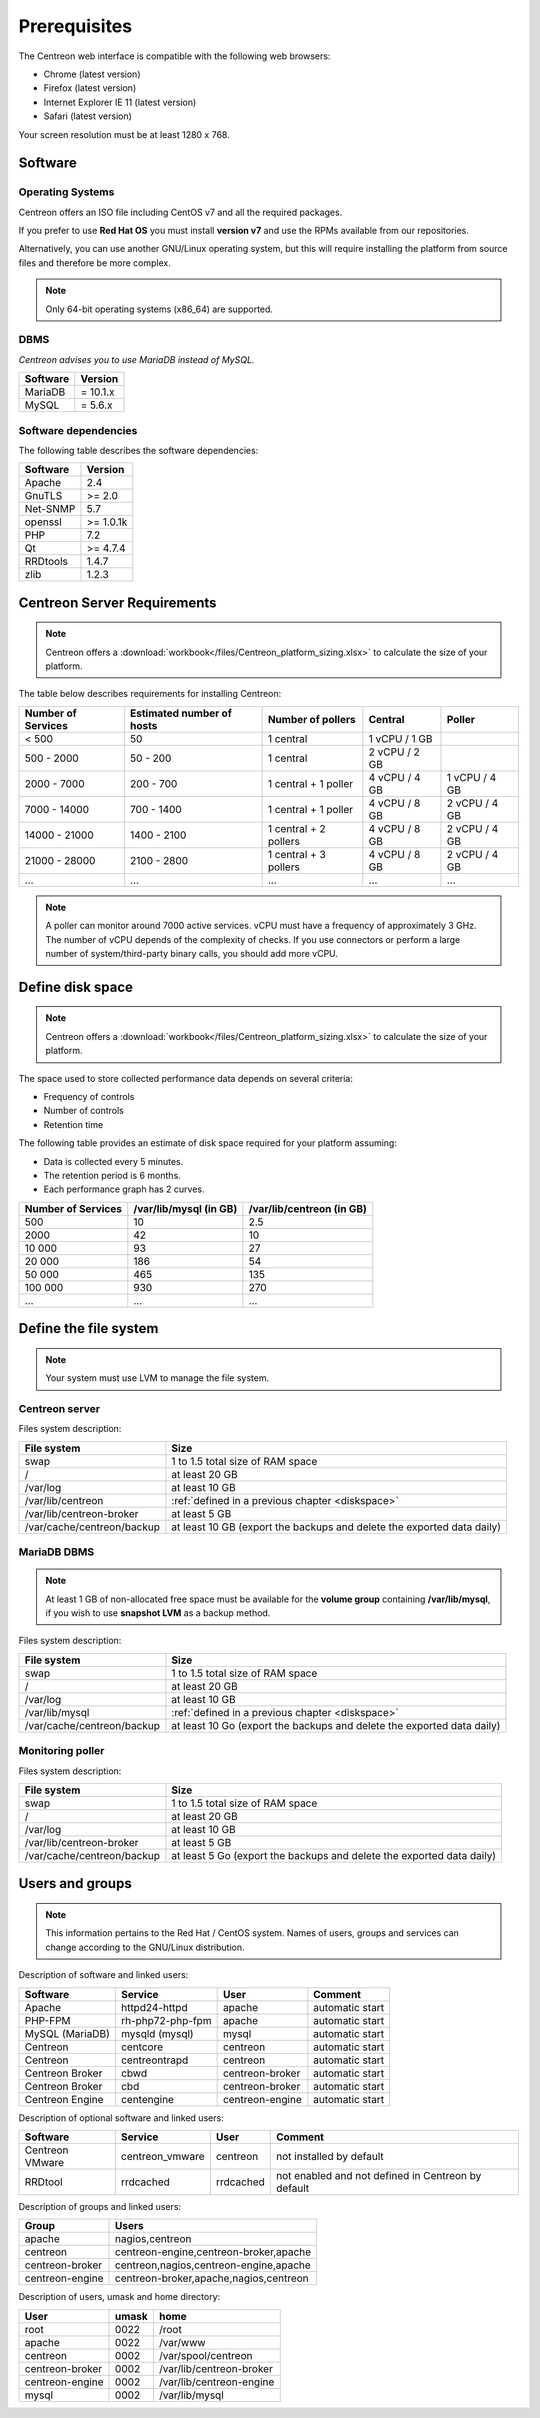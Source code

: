 =============
Prerequisites
=============

The Centreon web interface is compatible with the following web browsers:

* Chrome (latest version)
* Firefox (latest version)
* Internet Explorer IE 11 (latest version)
* Safari (latest version)

Your screen resolution must be at least 1280 x 768.

********
Software
********

Operating Systems
=================

Centreon offers an ISO file including CentOS v7 and all the required packages.

If you prefer to use **Red Hat OS** you must install **version v7**
and use the RPMs available from our repositories.

Alternatively, you can use another GNU/Linux operating system,
but this will require installing the platform from source files and therefore be more complex.

.. note::
    Only 64-bit operating systems (x86_64) are supported.

DBMS
====

*Centreon advises you to use MariaDB instead of MySQL.*

+----------+------------+
| Software | Version    |
+==========+============+
| MariaDB  | = 10.1.x   |
+----------+------------+
| MySQL    | = 5.6.x    |
+----------+------------+

Software dependencies
=====================

The following table describes the software dependencies:

+----------+------------------+
| Software | Version          |
+==========+==================+
| Apache   | 2.4              |
+----------+------------------+
| GnuTLS   | >= 2.0           |
+----------+------------------+
| Net-SNMP | 5.7              |
+----------+------------------+
| openssl  | >= 1.0.1k        |
+----------+------------------+
| PHP      | 7.2              |
+----------+------------------+
| Qt       | >= 4.7.4         |
+----------+------------------+
| RRDtools | 1.4.7            |
+----------+------------------+
| zlib     | 1.2.3            |
+----------+------------------+

****************************
Centreon Server Requirements
****************************

.. note::
    Centreon offers a :download:`workbook</files/Centreon_platform_sizing.xlsx>`
    to calculate the size of your platform.

The table below describes requirements for installing Centreon:

+----------------------+-----------------------------+--------------------------+----------------+---------------+
|  Number of Services  |  Estimated number of hosts  |  Number of pollers       |  Central       |  Poller       |
+======================+=============================+==========================+================+===============+
|           < 500      |             50              |        1 central         |  1 vCPU / 1 GB |               |
+----------------------+-----------------------------+--------------------------+----------------+---------------+
|       500 - 2000     |           50 - 200          |        1 central         |  2 vCPU / 2 GB |               |
+----------------------+-----------------------------+--------------------------+----------------+---------------+
|      2000 - 7000     |          200 - 700          |  1 central + 1 poller    |  4 vCPU / 4 GB | 1 vCPU / 4 GB |
+----------------------+-----------------------------+--------------------------+----------------+---------------+
|      7000 - 14000    |          700 - 1400         |  1 central + 1 poller    |  4 vCPU / 8 GB | 2 vCPU / 4 GB |
+----------------------+-----------------------------+--------------------------+----------------+---------------+
|     14000 - 21000    |         1400 - 2100         |  1 central + 2 pollers   |  4 vCPU / 8 GB | 2 vCPU / 4 GB |
+----------------------+-----------------------------+--------------------------+----------------+---------------+
|     21000 - 28000    |         2100 - 2800         |  1 central + 3 pollers   |  4 vCPU / 8 GB | 2 vCPU / 4 GB |
+----------------------+-----------------------------+--------------------------+----------------+---------------+
|         ...          |             ...             |            ...           |       ...      |       ...     |
+----------------------+-----------------------------+--------------------------+----------------+---------------+

.. note::
    A poller can monitor around 7000 active services.
    vCPU must have a frequency of approximately 3 GHz. The number of vCPU depends of the
    complexity of checks. If you use connectors or perform a large number of
    system/third-party binary calls, you should add more vCPU.

.. _diskspace:

*****************
Define disk space
*****************

.. note::
    Centreon offers a :download:`workbook</files/Centreon_platform_sizing.xlsx>`
    to calculate the size of your platform.

The space used to store collected performance data depends on several criteria:

* Frequency of controls
* Number of controls
* Retention time

The following table provides an estimate of disk space required for your platform assuming:

* Data is collected every 5 minutes.
* The retention period is 6 months.
* Each performance graph has 2 curves.

+--------------------+------------------------+---------------------------+
| Number of Services | /var/lib/mysql (in GB) | /var/lib/centreon (in GB) |
+====================+========================+===========================+
| 500                | 10                     | 2.5                       |
+--------------------+------------------------+---------------------------+
| 2000               | 42                     | 10                        |
+--------------------+------------------------+---------------------------+
| 10 000             | 93                     | 27                        |
+--------------------+------------------------+---------------------------+
| 20 000             | 186                    | 54                        |
+--------------------+------------------------+---------------------------+
| 50 000             | 465                    | 135                       |
+--------------------+------------------------+---------------------------+
| 100 000            | 930                    | 270                       |
+--------------------+------------------------+---------------------------+
| ...                | ...                    | ...                       |
+--------------------+------------------------+---------------------------+

***********************
Define the file system
***********************

.. note::
    Your system must use LVM to manage the file system.

Centreon server
===============

Files system description:

+----------------------------+------------------------------------------------------------------------------------------------------------+
| File system                | Size                                                                                                       |
+============================+============================================================================================================+
| swap                       | 1 to 1.5 total size of RAM space                                                                           |
+----------------------------+------------------------------------------------------------------------------------------------------------+
| /                          | at least 20 GB                                                                                             |
+----------------------------+------------------------------------------------------------------------------------------------------------+
| /var/log                   | at least 10 GB                                                                                             |
+----------------------------+------------------------------------------------------------------------------------------------------------+
| /var/lib/centreon          | :ref:`defined in a previous chapter <diskspace>`                                                           |
+----------------------------+------------------------------------------------------------------------------------------------------------+
| /var/lib/centreon-broker   | at least 5 GB                                                                                              |
+----------------------------+------------------------------------------------------------------------------------------------------------+
| /var/cache/centreon/backup | at least 10 GB (export the backups and delete the exported data daily)                                     |
+----------------------------+------------------------------------------------------------------------------------------------------------+

MariaDB DBMS
============

.. note::
    At least 1 GB of non-allocated free space must be available for the **volume group**
    containing **/var/lib/mysql**, if you wish to use **snapshot LVM** as a
    backup method.

Files system description:

+----------------------------+------------------------------------------------------------------------------------------------------------+
| File system                | Size                                                                                                       |
+============================+============================================================================================================+
| swap                       | 1 to 1.5 total size of RAM space                                                                           |
+----------------------------+------------------------------------------------------------------------------------------------------------+
| /                          | at least 20 GB                                                                                             |
+----------------------------+------------------------------------------------------------------------------------------------------------+
| /var/log                   | at least 10 GB                                                                                             |
+----------------------------+------------------------------------------------------------------------------------------------------------+
| /var/lib/mysql             | :ref:`defined in a previous chapter <diskspace>`                                                           |
+----------------------------+------------------------------------------------------------------------------------------------------------+
| /var/cache/centreon/backup | at least 10 Go (export the backups and delete the exported data daily)                                     |
+----------------------------+------------------------------------------------------------------------------------------------------------+

Monitoring poller
=================

Files system description:

+----------------------------+------------------------------------------------------------------------------------------------------------+
| File system                | Size                                                                                                       |
+============================+============================================================================================================+
| swap                       | 1 to 1.5 total size of RAM space                                                                           |
+----------------------------+------------------------------------------------------------------------------------------------------------+
| /                          | at least 20 GB                                                                                             |
+----------------------------+------------------------------------------------------------------------------------------------------------+
| /var/log                   | at least 10 GB                                                                                             |
+----------------------------+------------------------------------------------------------------------------------------------------------+
| /var/lib/centreon-broker   | at least 5 GB                                                                                              |
+----------------------------+------------------------------------------------------------------------------------------------------------+
| /var/cache/centreon/backup | at least 5 Go (export the backups and delete the exported data daily)                                      |
+----------------------------+------------------------------------------------------------------------------------------------------------+

****************
Users and groups
****************

.. note::
    This information pertains to the Red Hat / CentOS system.
    Names of users, groups and services can change according to the GNU/Linux distribution.

Description of software and linked users:

+-----------------+------------------+-----------------+-----------------------+
| Software        | Service          | User            | Comment               |
+=================+==================+=================+=======================+
| Apache          | httpd24-httpd    | apache          | automatic start       |
+-----------------+------------------+-----------------+-----------------------+
| PHP-FPM         | rh-php72-php-fpm | apache          | automatic start       |
+-----------------+------------------+-----------------+-----------------------+
| MySQL (MariaDB) | mysqld (mysql)   | mysql           | automatic start       |
+-----------------+------------------+-----------------+-----------------------+
| Centreon        | centcore         | centreon        | automatic start       |
+-----------------+------------------+-----------------+-----------------------+
| Centreon        | centreontrapd    | centreon        | automatic start       |
+-----------------+------------------+-----------------+-----------------------+
| Centreon Broker | cbwd             | centreon-broker | automatic start       |
+-----------------+------------------+-----------------+-----------------------+
| Centreon Broker | cbd              | centreon-broker | automatic start       |
+-----------------+------------------+-----------------+-----------------------+
| Centreon Engine | centengine       | centreon-engine | automatic start       |
+-----------------+------------------+-----------------+-----------------------+

Description of optional software and linked users:

+-----------------+-----------------+-----------------+------------------------------------------------------+
| Software        | Service         | User            | Comment                                              |
+=================+=================+=================+======================================================+
| Centreon VMware | centreon_vmware | centreon        | not installed by default                             |
+-----------------+-----------------+-----------------+------------------------------------------------------+
| RRDtool         | rrdcached       | rrdcached       | not enabled and not defined in Centreon by default   |
+-----------------+-----------------+-----------------+------------------------------------------------------+

Description of groups and linked users:

+-----------------+----------------------------------------+
| Group           | Users                                  |
+=================+========================================+
| apache          | nagios,centreon                        |
+-----------------+----------------------------------------+
| centreon        | centreon-engine,centreon-broker,apache |
+-----------------+----------------------------------------+
| centreon-broker | centreon,nagios,centreon-engine,apache |
+-----------------+----------------------------------------+
| centreon-engine | centreon-broker,apache,nagios,centreon |
+-----------------+----------------------------------------+

Description of users, umask and home directory:

+-----------------+-------+--------------------------+
| User            | umask | home                     |
+=================+=======+==========================+
| root            | 0022  | /root                    |
+-----------------+-------+--------------------------+
| apache          | 0022  | /var/www                 |
+-----------------+-------+--------------------------+
| centreon        | 0002  | /var/spool/centreon      |
+-----------------+-------+--------------------------+
| centreon-broker | 0002  | /var/lib/centreon-broker |
+-----------------+-------+--------------------------+
| centreon-engine | 0002  | /var/lib/centreon-engine |
+-----------------+-------+--------------------------+
| mysql           | 0002  | /var/lib/mysql           |
+-----------------+-------+--------------------------+

